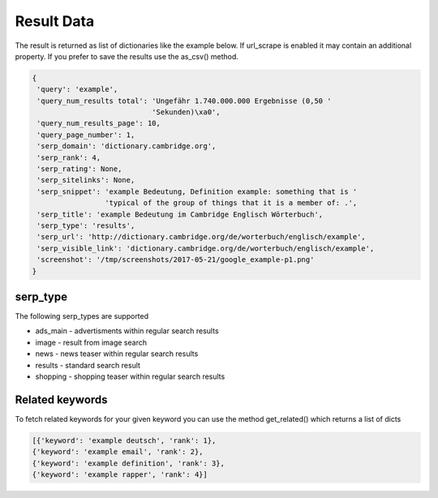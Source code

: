 ===========
Result Data
===========

The result is returned as list of dictionaries like the example below.
If url_scrape is enabled it may contain an additional property.
If you prefer to save the results use the as_csv() method.

.. code-block:: python

   {
    'query': 'example',
    'query_num_results total': 'Ungefähr 1.740.000.000 Ergebnisse (0,50 '
                               'Sekunden)\xa0',
    'query_num_results_page': 10,
    'query_page_number': 1,
    'serp_domain': 'dictionary.cambridge.org',
    'serp_rank': 4,
    'serp_rating': None,
    'serp_sitelinks': None,
    'serp_snippet': 'example Bedeutung, Definition example: something that is '
                    'typical of the group of things that it is a member of: .',
    'serp_title': 'example Bedeutung im Cambridge Englisch Wörterbuch',
    'serp_type': 'results',
    'serp_url': 'http://dictionary.cambridge.org/de/worterbuch/englisch/example',
    'serp_visible_link': 'dictionary.cambridge.org/de/worterbuch/englisch/example',
    'screenshot': '/tmp/screenshots/2017-05-21/google_example-p1.png'
   }


serp_type
---------

The following serp_types are supported

* ads_main - advertisments within regular search results
* image - result from image search
* news - news teaser within regular search results
* results - standard search result
* shopping - shopping teaser within regular search results


Related keywords
----------------

To fetch related keywords for your given keyword you can use the method get_related()
which returns a list of dicts

.. code-block:: python

    [{'keyword': 'example deutsch', 'rank': 1},
    {'keyword': 'example email', 'rank': 2},
    {'keyword': 'example definition', 'rank': 3},
    {'keyword': 'example rapper', 'rank': 4}]

